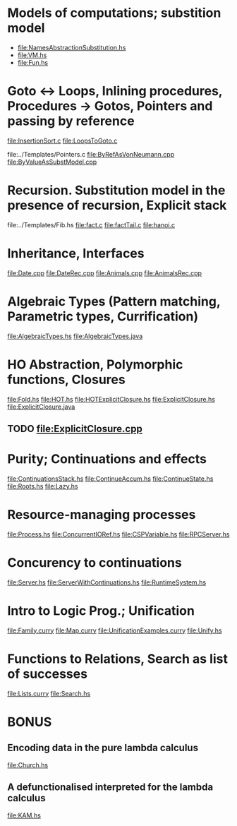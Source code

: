 * Models of computations; substition model
- file:NamesAbstractionSubstitution.hs
- file:VM.hs
- file:Fun.hs
* Goto ↔ Loops, Inlining procedures, Procedures → Gotos, Pointers and passing by reference
file:InsertionSort.c
file:LoopsToGoto.c

file:../Templates/Pointers.c
file:ByRefAsVonNeumann.cpp
file:ByValueAsSubstModel.cpp
* Recursion. Substitution model in the presence of recursion, Explicit stack
file:../Templates/Fib.hs
file:fact.c
file:factTail.c
file:hanoi.c
* Inheritance, Interfaces
file:Date.cpp
file:DateRec.cpp
file:Animals.cpp
file:AnimalsRec.cpp

* Algebraic Types (Pattern matching, Parametric types, Currification)
file:AlgebraicTypes.hs
file:AlgebraicTypes.java
* HO Abstraction, Polymorphic functions, Closures
file:Fold.hs
file:HOT.hs
file:HOTExplicitClosure.hs
file:ExplicitClosure.hs
file:ExplicitClosure.java
** TODO file:ExplicitClosure.cpp
* Purity; Continuations and effects
file:ContinuationsStack.hs
file:ContinueAccum.hs
file:ContinueState.hs
file:Roots.hs
file:Lazy.hs
* Resource-managing processes
file:Process.hs
file:ConcurrentIORef.hs
file:CSPVariable.hs
file:RPCServer.hs
* Concurency to continuations
file:Server.hs
file:ServerWithContinuations.hs
file:RuntimeSystem.hs
* Intro to Logic Prog.; Unification
file:Family.curry
file:Map.curry
file:UnificationExamples.curry
file:Unify.hs
* Functions to Relations, Search as list of successes
file:Lists.curry
file:Search.hs
* BONUS
** Encoding data in the pure lambda calculus
file:Church.hs
** A defunctionalised interpreted for the lambda calculus
file:KAM.hs
